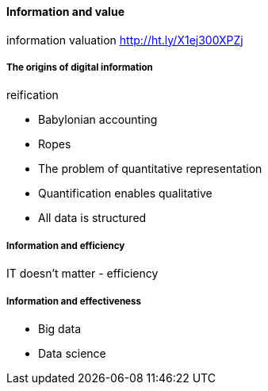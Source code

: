 ==== Information and value

information valuation http://ht.ly/X1ej300XPZj

===== The origins of digital information

reification

* Babylonian accounting
* Ropes

* The problem of quantitative representation
* Quantification enables qualitative
* All data is structured

===== Information and efficiency

IT doesn't matter - efficiency

===== Information and effectiveness

* Big data
* Data science
